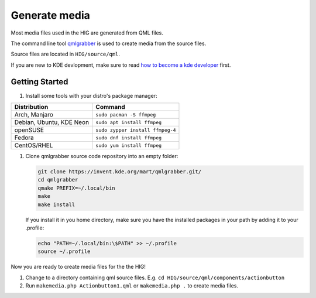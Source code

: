 Generate media
==============

Most media files used in the HIG are generated from QML files.


The command line tool 
`qmlgrabber <https://cgit.kde.org/scratch/mart/qmlgrabber.git/>`_
is used to create media from the source files.

Source files are located in ``HIG/source/qml``.


If you are new to KDE devlopment, make sure to read 
`how to become a kde developer 
<https://community.kde.org/Get_Involved/development>`_ first.

Getting Started
---------------

#. Install some tools with your distro's package manager:

================================== ================================
Distribution                       Command
================================== ================================
Arch, Manjaro                      ``sudo pacman -S ffmpeg``
Debian, Ubuntu, KDE Neon           ``sudo apt install ffmpeg``
openSUSE                           ``sudo zypper install ffmpeg-4``
Fedora                             ``sudo dnf install ffmpeg``
CentOS/RHEL                        ``sudo yum install ffmpeg``
================================== ================================

#. Clone qmlgrabber source code repository into an empty folder:

   .. code-block:: sh

      git clone https://invent.kde.org/mart/qmlgrabber.git/
      cd qmlgrabber
      qmake PREFIX=~/.local/bin
      make
      make install
     
   If you install it in you home directory, make sure you have the 
   installed packages in your path by adding it to your .profile:
   
   .. code-block:: sh

      echo "PATH=~/.local/bin:\$PATH" >> ~/.profile
      source ~/.profile

   
Now you are ready to create media files for the the HIG!

#.  Change to a directory containing qml source files. E.g.
    ``cd HIG/source/qml/components/actionbutton``

#.  Run ``makemedia.php Actionbutton1.qml`` or  ``makemedia.php .`` to create
    media files.
